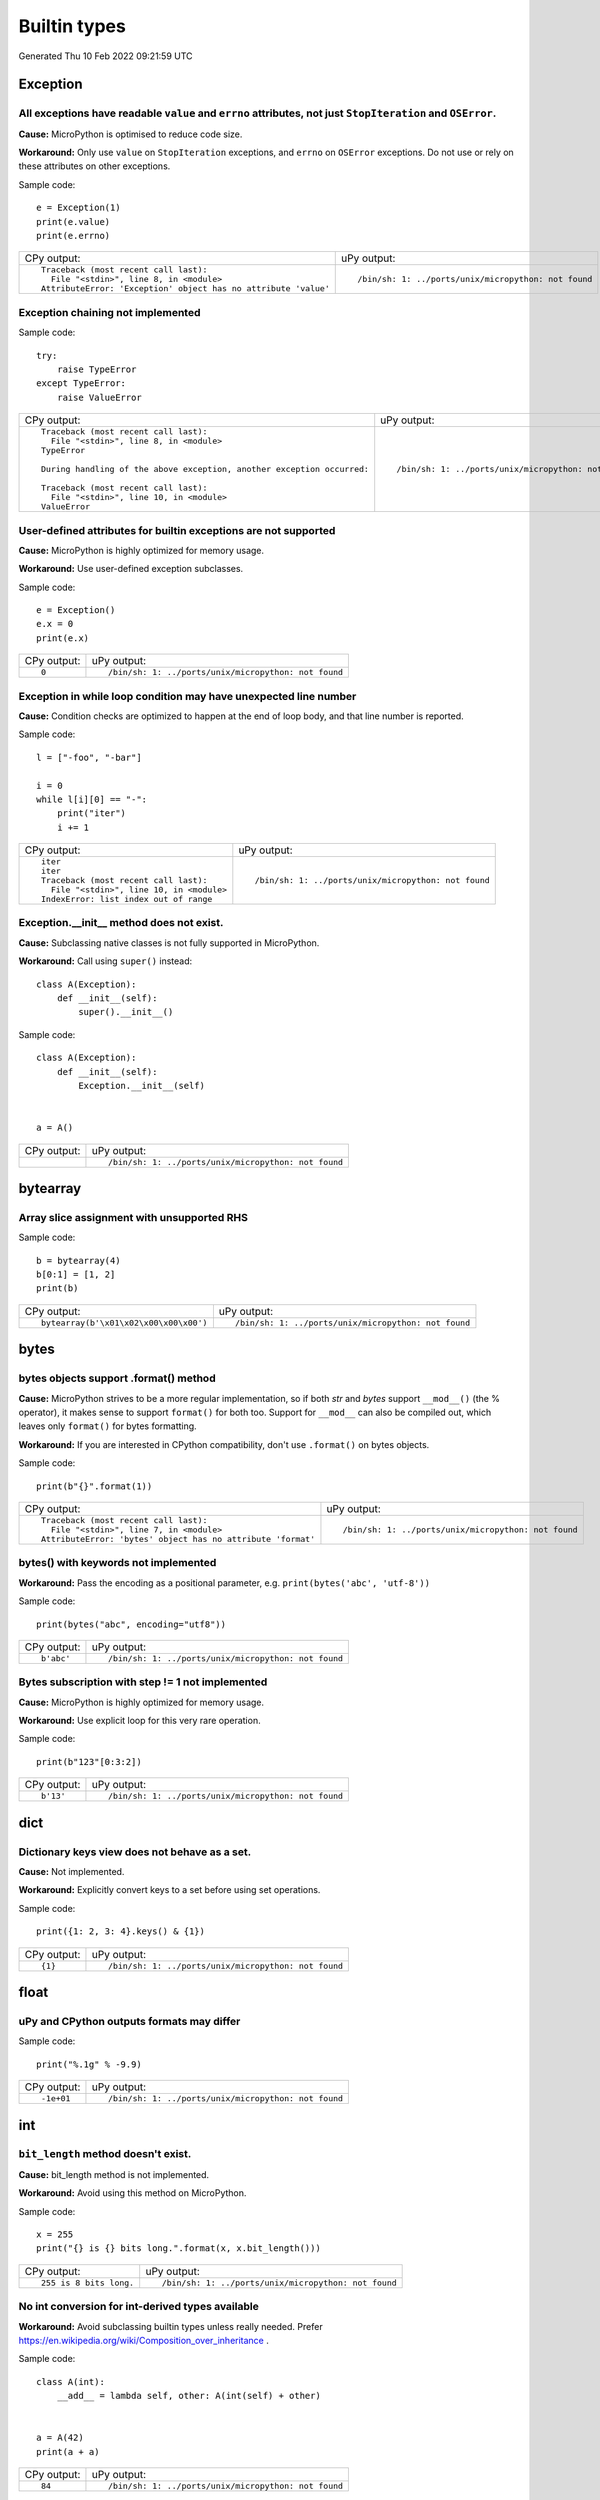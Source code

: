 .. This document was generated by tools/gen-cpydiff.py

Builtin types
=============
Generated Thu 10 Feb 2022 09:21:59 UTC

Exception
---------

.. _cpydiff_types_exception_attrs:

All exceptions have readable ``value`` and ``errno`` attributes, not just ``StopIteration`` and ``OSError``.
~~~~~~~~~~~~~~~~~~~~~~~~~~~~~~~~~~~~~~~~~~~~~~~~~~~~~~~~~~~~~~~~~~~~~~~~~~~~~~~~~~~~~~~~~~~~~~~~~~~~~~~~~~~~

**Cause:** MicroPython is optimised to reduce code size.

**Workaround:** Only use ``value`` on ``StopIteration`` exceptions, and ``errno`` on ``OSError`` exceptions.  Do not use or rely on these attributes on other exceptions.

Sample code::

    e = Exception(1)
    print(e.value)
    print(e.errno)

+-----------------------------------------------------------------+------------------------------------------------------+
| CPy output:                                                     | uPy output:                                          |
+-----------------------------------------------------------------+------------------------------------------------------+
| ::                                                              | ::                                                   |
|                                                                 |                                                      |
|     Traceback (most recent call last):                          |     /bin/sh: 1: ../ports/unix/micropython: not found |
|       File "<stdin>", line 8, in <module>                       |                                                      |
|     AttributeError: 'Exception' object has no attribute 'value' |                                                      |
+-----------------------------------------------------------------+------------------------------------------------------+

.. _cpydiff_types_exception_chaining:

Exception chaining not implemented
~~~~~~~~~~~~~~~~~~~~~~~~~~~~~~~~~~

Sample code::

    try:
        raise TypeError
    except TypeError:
        raise ValueError

+-------------------------------------------------------------------------+------------------------------------------------------+
| CPy output:                                                             | uPy output:                                          |
+-------------------------------------------------------------------------+------------------------------------------------------+
| ::                                                                      | ::                                                   |
|                                                                         |                                                      |
|     Traceback (most recent call last):                                  |     /bin/sh: 1: ../ports/unix/micropython: not found |
|       File "<stdin>", line 8, in <module>                               |                                                      |
|     TypeError                                                           |                                                      |
|                                                                         |                                                      |
|     During handling of the above exception, another exception occurred: |                                                      |
|                                                                         |                                                      |
|     Traceback (most recent call last):                                  |                                                      |
|       File "<stdin>", line 10, in <module>                              |                                                      |
|     ValueError                                                          |                                                      |
+-------------------------------------------------------------------------+------------------------------------------------------+

.. _cpydiff_types_exception_instancevar:

User-defined attributes for builtin exceptions are not supported
~~~~~~~~~~~~~~~~~~~~~~~~~~~~~~~~~~~~~~~~~~~~~~~~~~~~~~~~~~~~~~~~

**Cause:** MicroPython is highly optimized for memory usage.

**Workaround:** Use user-defined exception subclasses.

Sample code::

    e = Exception()
    e.x = 0
    print(e.x)

+-------------+------------------------------------------------------+
| CPy output: | uPy output:                                          |
+-------------+------------------------------------------------------+
| ::          | ::                                                   |
|             |                                                      |
|     0       |     /bin/sh: 1: ../ports/unix/micropython: not found |
+-------------+------------------------------------------------------+

.. _cpydiff_types_exception_loops:

Exception in while loop condition may have unexpected line number
~~~~~~~~~~~~~~~~~~~~~~~~~~~~~~~~~~~~~~~~~~~~~~~~~~~~~~~~~~~~~~~~~

**Cause:** Condition checks are optimized to happen at the end of loop body, and that line number is reported.

Sample code::

    l = ["-foo", "-bar"]
    
    i = 0
    while l[i][0] == "-":
        print("iter")
        i += 1

+--------------------------------------------+------------------------------------------------------+
| CPy output:                                | uPy output:                                          |
+--------------------------------------------+------------------------------------------------------+
| ::                                         | ::                                                   |
|                                            |                                                      |
|     iter                                   |     /bin/sh: 1: ../ports/unix/micropython: not found |
|     iter                                   |                                                      |
|     Traceback (most recent call last):     |                                                      |
|       File "<stdin>", line 10, in <module> |                                                      |
|     IndexError: list index out of range    |                                                      |
+--------------------------------------------+------------------------------------------------------+

.. _cpydiff_types_exception_subclassinit:

Exception.__init__ method does not exist.
~~~~~~~~~~~~~~~~~~~~~~~~~~~~~~~~~~~~~~~~~

**Cause:** Subclassing native classes is not fully supported in MicroPython.

**Workaround:** Call using ``super()`` instead::

    class A(Exception):
        def __init__(self):
            super().__init__()

Sample code::

    
    
    class A(Exception):
        def __init__(self):
            Exception.__init__(self)
    
    
    a = A()

+-------------+------------------------------------------------------+
| CPy output: | uPy output:                                          |
+-------------+------------------------------------------------------+
|             | ::                                                   |
|             |                                                      |
|             |     /bin/sh: 1: ../ports/unix/micropython: not found |
+-------------+------------------------------------------------------+

bytearray
---------

.. _cpydiff_types_bytearray_sliceassign:

Array slice assignment with unsupported RHS
~~~~~~~~~~~~~~~~~~~~~~~~~~~~~~~~~~~~~~~~~~~

Sample code::

    b = bytearray(4)
    b[0:1] = [1, 2]
    print(b)

+----------------------------------------+------------------------------------------------------+
| CPy output:                            | uPy output:                                          |
+----------------------------------------+------------------------------------------------------+
| ::                                     | ::                                                   |
|                                        |                                                      |
|     bytearray(b'\x01\x02\x00\x00\x00') |     /bin/sh: 1: ../ports/unix/micropython: not found |
+----------------------------------------+------------------------------------------------------+

bytes
-----

.. _cpydiff_types_bytes_format:

bytes objects support .format() method
~~~~~~~~~~~~~~~~~~~~~~~~~~~~~~~~~~~~~~

**Cause:** MicroPython strives to be a more regular implementation, so if both `str` and `bytes` support ``__mod__()`` (the % operator), it makes sense to support ``format()`` for both too. Support for ``__mod__`` can also be compiled out, which leaves only ``format()`` for bytes formatting.

**Workaround:** If you are interested in CPython compatibility, don't use ``.format()`` on bytes objects.

Sample code::

    print(b"{}".format(1))

+--------------------------------------------------------------+------------------------------------------------------+
| CPy output:                                                  | uPy output:                                          |
+--------------------------------------------------------------+------------------------------------------------------+
| ::                                                           | ::                                                   |
|                                                              |                                                      |
|     Traceback (most recent call last):                       |     /bin/sh: 1: ../ports/unix/micropython: not found |
|       File "<stdin>", line 7, in <module>                    |                                                      |
|     AttributeError: 'bytes' object has no attribute 'format' |                                                      |
+--------------------------------------------------------------+------------------------------------------------------+

.. _cpydiff_types_bytes_keywords:

bytes() with keywords not implemented
~~~~~~~~~~~~~~~~~~~~~~~~~~~~~~~~~~~~~

**Workaround:** Pass the encoding as a positional parameter, e.g. ``print(bytes('abc', 'utf-8'))``

Sample code::

    print(bytes("abc", encoding="utf8"))

+-------------+------------------------------------------------------+
| CPy output: | uPy output:                                          |
+-------------+------------------------------------------------------+
| ::          | ::                                                   |
|             |                                                      |
|     b'abc'  |     /bin/sh: 1: ../ports/unix/micropython: not found |
+-------------+------------------------------------------------------+

.. _cpydiff_types_bytes_subscrstep:

Bytes subscription with step != 1 not implemented
~~~~~~~~~~~~~~~~~~~~~~~~~~~~~~~~~~~~~~~~~~~~~~~~~

**Cause:** MicroPython is highly optimized for memory usage.

**Workaround:** Use explicit loop for this very rare operation.

Sample code::

    print(b"123"[0:3:2])

+-------------+------------------------------------------------------+
| CPy output: | uPy output:                                          |
+-------------+------------------------------------------------------+
| ::          | ::                                                   |
|             |                                                      |
|     b'13'   |     /bin/sh: 1: ../ports/unix/micropython: not found |
+-------------+------------------------------------------------------+

dict
----

.. _cpydiff_types_dict_keys_set:

Dictionary keys view does not behave as a set.
~~~~~~~~~~~~~~~~~~~~~~~~~~~~~~~~~~~~~~~~~~~~~~

**Cause:** Not implemented.

**Workaround:** Explicitly convert keys to a set before using set operations.

Sample code::

    print({1: 2, 3: 4}.keys() & {1})

+-------------+------------------------------------------------------+
| CPy output: | uPy output:                                          |
+-------------+------------------------------------------------------+
| ::          | ::                                                   |
|             |                                                      |
|     {1}     |     /bin/sh: 1: ../ports/unix/micropython: not found |
+-------------+------------------------------------------------------+

float
-----

.. _cpydiff_types_float_rounding:

uPy and CPython outputs formats may differ
~~~~~~~~~~~~~~~~~~~~~~~~~~~~~~~~~~~~~~~~~~

Sample code::

    print("%.1g" % -9.9)

+-------------+------------------------------------------------------+
| CPy output: | uPy output:                                          |
+-------------+------------------------------------------------------+
| ::          | ::                                                   |
|             |                                                      |
|     -1e+01  |     /bin/sh: 1: ../ports/unix/micropython: not found |
+-------------+------------------------------------------------------+

int
---

.. _cpydiff_types_int_bit_length:

``bit_length`` method doesn't exist.
~~~~~~~~~~~~~~~~~~~~~~~~~~~~~~~~~~~~

**Cause:** bit_length method is not implemented.

**Workaround:** Avoid using this method on MicroPython.

Sample code::

    
    x = 255
    print("{} is {} bits long.".format(x, x.bit_length()))

+-------------------------+------------------------------------------------------+
| CPy output:             | uPy output:                                          |
+-------------------------+------------------------------------------------------+
| ::                      | ::                                                   |
|                         |                                                      |
|     255 is 8 bits long. |     /bin/sh: 1: ../ports/unix/micropython: not found |
+-------------------------+------------------------------------------------------+

.. _cpydiff_types_int_subclassconv:

No int conversion for int-derived types available
~~~~~~~~~~~~~~~~~~~~~~~~~~~~~~~~~~~~~~~~~~~~~~~~~

**Workaround:** Avoid subclassing builtin types unless really needed. Prefer https://en.wikipedia.org/wiki/Composition_over_inheritance .

Sample code::

    
    
    class A(int):
        __add__ = lambda self, other: A(int(self) + other)
    
    
    a = A(42)
    print(a + a)

+-------------+------------------------------------------------------+
| CPy output: | uPy output:                                          |
+-------------+------------------------------------------------------+
| ::          | ::                                                   |
|             |                                                      |
|     84      |     /bin/sh: 1: ../ports/unix/micropython: not found |
+-------------+------------------------------------------------------+

list
----

.. _cpydiff_types_list_delete_subscrstep:

List delete with step != 1 not implemented
~~~~~~~~~~~~~~~~~~~~~~~~~~~~~~~~~~~~~~~~~~

**Workaround:** Use explicit loop for this rare operation.

Sample code::

    l = [1, 2, 3, 4]
    del l[0:4:2]
    print(l)

+-------------+------------------------------------------------------+
| CPy output: | uPy output:                                          |
+-------------+------------------------------------------------------+
| ::          | ::                                                   |
|             |                                                      |
|     [2, 4]  |     /bin/sh: 1: ../ports/unix/micropython: not found |
+-------------+------------------------------------------------------+

.. _cpydiff_types_list_store_noniter:

List slice-store with non-iterable on RHS is not implemented
~~~~~~~~~~~~~~~~~~~~~~~~~~~~~~~~~~~~~~~~~~~~~~~~~~~~~~~~~~~~

**Cause:** RHS is restricted to be a tuple or list

**Workaround:** Use ``list(<iter>)`` on RHS to convert the iterable to a list

Sample code::

    l = [10, 20]
    l[0:1] = range(4)
    print(l)

+----------------------+------------------------------------------------------+
| CPy output:          | uPy output:                                          |
+----------------------+------------------------------------------------------+
| ::                   | ::                                                   |
|                      |                                                      |
|     [0, 1, 2, 3, 20] |     /bin/sh: 1: ../ports/unix/micropython: not found |
+----------------------+------------------------------------------------------+

.. _cpydiff_types_list_store_subscrstep:

List store with step != 1 not implemented
~~~~~~~~~~~~~~~~~~~~~~~~~~~~~~~~~~~~~~~~~

**Workaround:** Use explicit loop for this rare operation.

Sample code::

    l = [1, 2, 3, 4]
    l[0:4:2] = [5, 6]
    print(l)

+------------------+------------------------------------------------------+
| CPy output:      | uPy output:                                          |
+------------------+------------------------------------------------------+
| ::               | ::                                                   |
|                  |                                                      |
|     [5, 2, 6, 4] |     /bin/sh: 1: ../ports/unix/micropython: not found |
+------------------+------------------------------------------------------+

str
---

.. _cpydiff_types_str_endswith:

Start/end indices such as str.endswith(s, start) not implemented
~~~~~~~~~~~~~~~~~~~~~~~~~~~~~~~~~~~~~~~~~~~~~~~~~~~~~~~~~~~~~~~~

Sample code::

    print("abc".endswith("c", 1))

+-------------+------------------------------------------------------+
| CPy output: | uPy output:                                          |
+-------------+------------------------------------------------------+
| ::          | ::                                                   |
|             |                                                      |
|     True    |     /bin/sh: 1: ../ports/unix/micropython: not found |
+-------------+------------------------------------------------------+

.. _cpydiff_types_str_formatsubscr:

Attributes/subscr not implemented
~~~~~~~~~~~~~~~~~~~~~~~~~~~~~~~~~

Sample code::

    print("{a[0]}".format(a=[1, 2]))

+-------------+------------------------------------------------------+
| CPy output: | uPy output:                                          |
+-------------+------------------------------------------------------+
| ::          | ::                                                   |
|             |                                                      |
|     1       |     /bin/sh: 1: ../ports/unix/micropython: not found |
+-------------+------------------------------------------------------+

.. _cpydiff_types_str_keywords:

str(...) with keywords not implemented
~~~~~~~~~~~~~~~~~~~~~~~~~~~~~~~~~~~~~~

**Workaround:** Input the encoding format directly. eg ``print(bytes('abc', 'utf-8'))``

Sample code::

    print(str(b"abc", encoding="utf8"))

+-------------+------------------------------------------------------+
| CPy output: | uPy output:                                          |
+-------------+------------------------------------------------------+
| ::          | ::                                                   |
|             |                                                      |
|     abc     |     /bin/sh: 1: ../ports/unix/micropython: not found |
+-------------+------------------------------------------------------+

.. _cpydiff_types_str_ljust_rjust:

str.ljust() and str.rjust() not implemented
~~~~~~~~~~~~~~~~~~~~~~~~~~~~~~~~~~~~~~~~~~~

**Cause:** MicroPython is highly optimized for memory usage. Easy workarounds available.

**Workaround:** Instead of ``s.ljust(10)`` use ``"%-10s" % s``, instead of ``s.rjust(10)`` use ``"% 10s" % s``. Alternatively, ``"{:<10}".format(s)`` or ``"{:>10}".format(s)``.

Sample code::

    print("abc".ljust(10))

+-------------+------------------------------------------------------+
| CPy output: | uPy output:                                          |
+-------------+------------------------------------------------------+
| ::          | ::                                                   |
|             |                                                      |
|     abc     |     /bin/sh: 1: ../ports/unix/micropython: not found |
+-------------+------------------------------------------------------+

.. _cpydiff_types_str_rsplitnone:

None as first argument for rsplit such as str.rsplit(None, n) not implemented
~~~~~~~~~~~~~~~~~~~~~~~~~~~~~~~~~~~~~~~~~~~~~~~~~~~~~~~~~~~~~~~~~~~~~~~~~~~~~

Sample code::

    print("a a a".rsplit(None, 1))

+------------------+------------------------------------------------------+
| CPy output:      | uPy output:                                          |
+------------------+------------------------------------------------------+
| ::               | ::                                                   |
|                  |                                                      |
|     ['a a', 'a'] |     /bin/sh: 1: ../ports/unix/micropython: not found |
+------------------+------------------------------------------------------+

.. _cpydiff_types_str_subscrstep:

Subscript with step != 1 is not yet implemented
~~~~~~~~~~~~~~~~~~~~~~~~~~~~~~~~~~~~~~~~~~~~~~~

Sample code::

    print("abcdefghi"[0:9:2])

+-------------+------------------------------------------------------+
| CPy output: | uPy output:                                          |
+-------------+------------------------------------------------------+
| ::          | ::                                                   |
|             |                                                      |
|     acegi   |     /bin/sh: 1: ../ports/unix/micropython: not found |
+-------------+------------------------------------------------------+

tuple
-----

.. _cpydiff_types_tuple_subscrstep:

Tuple load with step != 1 not implemented
~~~~~~~~~~~~~~~~~~~~~~~~~~~~~~~~~~~~~~~~~

Sample code::

    print((1, 2, 3, 4)[0:4:2])

+-------------+------------------------------------------------------+
| CPy output: | uPy output:                                          |
+-------------+------------------------------------------------------+
| ::          | ::                                                   |
|             |                                                      |
|     (1, 3)  |     /bin/sh: 1: ../ports/unix/micropython: not found |
+-------------+------------------------------------------------------+

